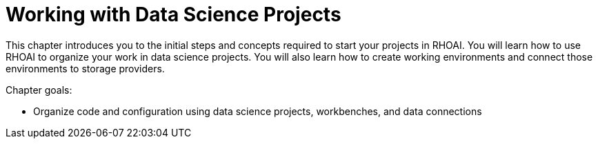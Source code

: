 = Working with Data Science Projects

This chapter introduces you to the initial steps and concepts required to start your projects in RHOAI.
You will learn how to use RHOAI to organize your work in data science projects.
You will also learn how to create working environments and connect those environments to storage providers.

Chapter goals:

* Organize code and configuration using data science projects, workbenches, and data connections